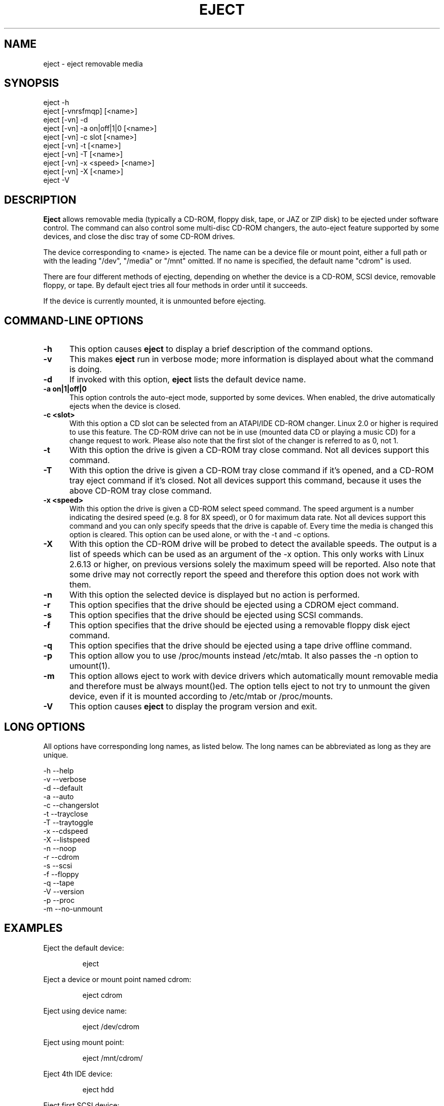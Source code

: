 .\" This file Copyright (C) 1994-2005 Jeff Tranter
.\" (tranter@pobox.com)
.\" It may be distributed under the GNU Public License, version 2, or
.\" any higher version. See section COPYING of the GNU Public license
.\" for conditions under which this file may be redistributed.
.TH EJECT 1 "12 May 2005" "Linux" "User Commands"
.SH NAME
eject \- eject removable media
.SH SYNOPSIS
eject \-h
.br
eject [\-vnrsfmqp] [<name>]
.br
eject [\-vn] \-d
.br
eject [\-vn] \-a on|off|1|0 [<name>]
.br
eject [\-vn] \-c slot [<name>]
.br
eject [\-vn] \-t [<name>]
.br
eject [\-vn] \-T [<name>]
.br
eject [\-vn] \-x <speed> [<name>]
.br
eject [\-vn] \-X [<name>]
.br
eject \-V

.SH DESCRIPTION

.B Eject
allows removable media (typically a CD-ROM, floppy disk, tape, or JAZ
or ZIP disk) to be ejected under software control. The command can
also control some multi-disc CD-ROM changers, the auto-eject feature
supported by some devices, and close the disc tray of some CD-ROM
drives.

The device corresponding to <name> is ejected. The name can be a
device file or mount point, either a full path or with the leading
"/dev", "/media" or "/mnt" omitted. If no name is specified, the default name
"cdrom" is used.

There are four different methods of ejecting, depending on whether the
device is a CD-ROM, SCSI device, removable floppy, or tape. By default
eject tries all four methods in order until it succeeds.

If the device is currently mounted, it is unmounted before ejecting.

.PP
.SH "COMMAND\-LINE OPTIONS"
.TP 0.5i
.B \-h
This option causes
.B eject
to display a brief description of the command options.

.TP 0.5i
.B \-v
This makes
.B eject
run in verbose mode; more information is displayed about what the
command is doing.

.TP 0.5i
.B \-d
If invoked with this option,
.B eject
lists the default device name.

.TP 0.5i
.B \-a on|1|off|0
This option controls the auto-eject mode, supported by some devices.
When enabled, the drive automatically ejects when the device is
closed.

.TP 0.5i
.B \-c <slot>
With this option a CD slot can be selected from an ATAPI/IDE CD-ROM
changer. Linux 2.0 or higher is required to use this feature. The
CD-ROM drive can not be in use (mounted data CD or playing a music CD)
for a change request to work. Please also note that the first slot of
the changer is referred to as 0, not 1.

.TP 0.5i
.B \-t
With this option the drive is given a CD-ROM tray close command. Not
all devices support this command.

.TP 0.5i
.B \-T
With this option the drive is given a CD-ROM tray close command if
it's opened, and a CD-ROM tray eject command if it's closed. Not all
devices support this command, because it uses the above CD-ROM tray
close command.

.TP 0.5i
.B \-x <speed>
With this option the drive is given a CD-ROM select speed command.
The speed argument is a number indicating the desired speed (e.g. 8
for 8X speed), or 0 for maximum data rate. Not all devices support
this command and you can only specify speeds that the drive is capable
of. Every time the media is changed this option is cleared. This
option can be used alone, or with the \-t and \-c options.

.TP 0.5i
.B \-X 
With this option the CD-ROM drive will be probed to detect the
available speeds. The output is a list of speeds which can be used as
an argument of the \-x option. This only works with Linux 2.6.13 or
higher, on previous versions solely the maximum speed will be
reported. Also note that some drive may not correctly report the speed
and therefore this option does not work with them.

.TP 0.5i
.B \-n
With this option the selected device is displayed but no action is
performed.

.TP 0.5i
.B \-r
This option specifies that the drive should be ejected using a
CDROM eject command.
.TP 0.5i

.B \-s
This option specifies that the drive should be ejected using
SCSI commands.

.TP 0.5i
.B \-f
This option specifies that the drive should be ejected using a
removable floppy disk eject command.

.TP 0.5i
.B \-q
This option specifies that the drive should be ejected using a
tape drive offline command.

.TP 0.5i
.B \-p
This option allow you to use /proc/mounts instead /etc/mtab. It
also passes the \-n option to umount(1).

.TP 0.5i
.B \-m
This option allows eject to work with device drivers which automatically
mount removable media and therefore must be always mount()ed.
The option tells eject to not try to unmount the given device,
even if it is mounted according to /etc/mtab or /proc/mounts.

.TP 0.5i
.B \-V
This option causes
.B eject
to display the program version and exit.

.SH LONG OPTIONS
All options have corresponding long names, as listed below. The long
names can be abbreviated as long as they are unique.

.br
\-h \-\-help
.br
\-v \-\-verbose
.br
\-d \-\-default
.br
\-a \-\-auto
.br
\-c \-\-changerslot
.br
\-t \-\-trayclose
.br
\-T \-\-traytoggle
.br
\-x \-\-cdspeed
.br
\-X \-\-listspeed
.br
\-n \-\-noop
.br
\-r \-\-cdrom
.br
\-s \-\-scsi
.br
\-f \-\-floppy
.br
\-q \-\-tape
.br
\-V \-\-version
.br
\-p \-\-proc
.br
\-m \-\-no-unmount
.br

.SH EXAMPLES
.PP
Eject the default device:
.IP
eject
.PP
Eject a device or mount point named cdrom:
.IP
eject cdrom
.PP
Eject using device name:
.IP
eject /dev/cdrom
.PP
Eject using mount point:
.IP
eject /mnt/cdrom/
.PP
Eject 4th IDE device:
.IP
eject hdd
.PP
Eject first SCSI device:
.IP
eject sda
.PP
Eject using SCSI partition name (e.g. a ZIP drive):
.IP
eject sda4
.PP
Select 5th disc on multi-disc changer:
.IP
eject \-v \-c4 /dev/cdrom
.PP
Turn on auto-eject on a SoundBlaster CD-ROM drive:
.IP
eject \-a on /dev/sbpcd

.SH EXIT STATUS
.PP

Returns 0 if operation was successful, 1 if operation failed or command
syntax was not valid.

.SH NOTES
.PP

.B Eject
only works with devices that support one or more of the four methods
of ejecting. This includes most CD-ROM drives (IDE, SCSI, and
proprietary), some SCSI tape drives, JAZ drives, ZIP drives (parallel
port, SCSI, and IDE versions), and LS120 removable floppies. Users
have also reported success with floppy drives on Sun SPARC and Apple
Macintosh systems. If
.B eject
does not work, it is most likely a limitation of the kernel driver
for the device and not the
.B eject
program itself.

The \-r, \-s, \-f, and \-q options allow controlling which methods are
used to eject. More than one method can be specified. If none of these
options are specified, it tries all four (this works fine in most
cases).

.B Eject
may not always be able to determine if the device is mounted (e.g. if
it has several names). If the device name is a symbolic link,
.B eject
will follow the link and use the device that it points to.

If
.B eject
determines that the device can have multiple partitions, it will
attempt to unmount all mounted partitions of the device before
ejecting. If an unmount fails, the program will not attempt to eject
the media.

You can eject an audio CD. Some CD-ROM drives will refuse to open the
tray if the drive is empty. Some devices do not support the tray close
command.

If the auto-eject feature is enabled, then the drive will always be
ejected after running this command. Not all Linux kernel CD-ROM
drivers support the auto-eject mode. There is no way to find out the
state of the auto-eject mode.

You need appropriate privileges to access the device files. Running as
root or setuid root is required to eject some devices (e.g. SCSI
devices).

The heuristic used to find a device, given a name, is as follows. If
the name ends in a trailing slash, it is removed (this is to support
filenames generated using shell file name completion). If the name
starts with '.' or '/', it tries to open it as a device file or mount
point. If that fails, it tries prepending '/dev/', '/media/' ,'/mnt/',
\&'/dev/cdroms', '/dev/rdsk/', '/dev/dsk/', and finally './' to the name,
until a
device file or mount point is found that can be opened. The program
checks /etc/mtab for mounted devices. If that fails, it also checks
/etc/fstab for mount points of currently unmounted devices.

Creating symbolic links such as /dev/cdrom or /dev/zip is recommended
so that
.B eject
can determine the appropriate devices using easily remembered names.

To save typing you can create a shell alias for the eject options that
work for your particular setup.

.SH AUTHOR
.B Eject
was written by Jeff Tranter (tranter@pobox.com) and is released
under the conditions of the GNU General Public License. See the file
COPYING and notes in the source code for details.

The \-x option was added by Nobuyuki Tsuchimura (tutimura@nn.iij4u.or.jp),
with thanks to Roland Krivanek (krivanek@fmph.uniba.sk) and his
cdrom_speed command.

The \-T option was added by Sybren Stuvel (sybren@thirdtower.com), with
big thanks to Benjamin Schwenk (benjaminschwenk@yahoo.de).

The \-X option was added by Eric Piel (Eric.Piel@tremplin-utc.net).

.SH SEE ALSO

mount(2), umount(2), mount(8), umount(8)
.br
/usr/src/linux/Documentation/cdrom/
